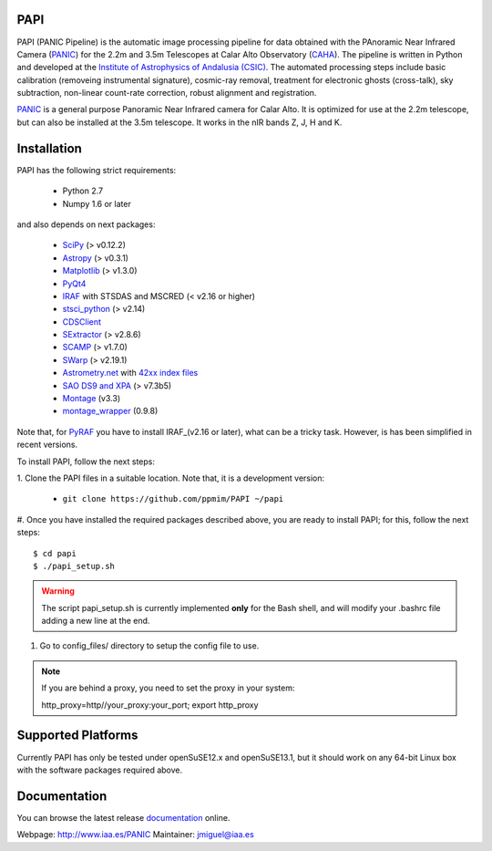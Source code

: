 |logo| PAPI
===========

PAPI (PANIC Pipeline) is the automatic image processing pipeline for data obtained 
with the PAnoramic Near Infrared Camera (PANIC_) for the 2.2m and 3.5m Telescopes at 
Calar Alto Observatory (CAHA_). The pipeline is written in Python and developed 
at the `Institute of Astrophysics of Andalusia (CSIC) <http://www.iaa.es/>`_. 
The automated processing steps include basic calibration (removeing instrumental 
signature), cosmic-ray removal, treatment for electronic ghosts (cross-talk), 
sky subtraction, non-linear count-rate correction, robust alignment and 
registration.


PANIC_ is a general purpose Panoramic Near Infrared camera for Calar Alto. 
It is optimized for use at the 2.2m telescope, but can also be installed 
at the 3.5m telescope. It works in the nIR bands Z, J, H and K. 



Installation
============

PAPI has the following strict requirements:
 
 - Python 2.7
 - Numpy 1.6 or later 

and also depends on next packages:

 - `SciPy <http://www.scipy.org>`_ (> v0.12.2)
 - `Astropy <http://www.astropy.org/>`_ (> v0.3.1)
 - `Matplotlib <http://matplotlib.org/>`_ (> v1.3.0)
 - `PyQt4 <http://www.riverbankcomputing.co.uk/software/pyqt/download>`_
 - `IRAF <http://iraf.noao.edu/>`_ with STSDAS and MSCRED (< v2.16 or higher)
 - `stsci_python <http://www.stsci.edu/resources/software_hardware/pyraf/stsci_python>`_ (> v2.14)
 - `CDSClient <http://cdsarc.u-strasbg.fr/doc/cdsclient.html>`_
 - `SExtractor <http://astromatic.iap.fr/software/sextractor/>`_ (> v2.8.6)
 - `SCAMP <http://www.astromatic.net/software/scamp>`_ (> v1.7.0)
 - `SWarp <http://www.astromatic.net/software/swarp>`_ (> v2.19.1)
 - `Astrometry.net <http://astrometry.net/>`_ with `42xx index files <http://broiler.astrometry.net/~dstn/4200/>`_
 - `SAO DS9 and XPA <http://hea-www.harvard.edu/RD/ds9>`_ (> v7.3b5)
 - `Montage <http://montage.ipac.caltech.edu/download/Montage_v3.3.tar.gz>`_ (v3.3)
 - `montage_wrapper <https://pypi.python.org/pypi/montage-wrapper>`_ (0.9.8)


Note that, for PyRAF_ you have to install IRAF_(v2.16 or later), what can be a 
tricky task. However, is has been simplified in recent versions.


To install PAPI, follow the next steps:

1. Clone the PAPI files in a suitable location. Note that, it is a development 
version:

	* ``git clone https://github.com/ppmim/PAPI ~/papi``

#. Once you have installed the required packages described above, you are ready to install
PAPI; for this, follow the next steps::

    $ cd papi
    $ ./papi_setup.sh

.. warning::
    
    The script papi_setup.sh is currently implemented **only** for the Bash shell, and will modify your .bashrc file adding a new line at the end.


#. Go to config_files/ directory to setup the config file to use.

.. note::
    
    If you are behind a proxy, you need to set the proxy in your system::
    
    http_proxy=http//your_proxy:your_port; export http_proxy 


Supported Platforms
===================
Currently PAPI has only be tested under openSuSE12.x and openSuSE13.1, but it
should work on any 64-bit Linux box with the software packages required above.


Documentation
=============
You can browse the latest release documentation_ online.



Webpage: http://www.iaa.es/PANIC
Maintainer: jmiguel@iaa.es


.. links:
.. |logo| image:: ./QL4/images/logo_PANIC_100.jpg
          :width: 127 px
          :alt: PANIC icon

.. _PANIC: http://www.iaa.es/PANIC
.. _CAHA: http://www.caha.es
.. _iaa_web: http://www.iaa.es
.. _mpia_web: http://www.mpia.de
.. _source code: http://github.com/ppmim/PAPI
.. _documentation: http://www.iaa.es/~jmiguel/PANIC/PAPI/html/index.html
.. _SciPy: http://www.scipy.org
.. _PyFITS: http://www.stsci.edu/resources/software_hardware/pyfits
.. _PyRAF: http://www.stsci.edu/institute/software_hardware/pyraf
.. _PyQt4: http://www.riverbankcomputing.co.uk/software/pyqt/download
.. _Astropy: http://www.astropy.org/
.. _Astrometry.net: http://astrometry.net/
.. _Astromatic: http://www.astromatic.net/
.. _Sphinx: http://sphinx-doc.org/
.. _IRAF: http://www.iraf.net

